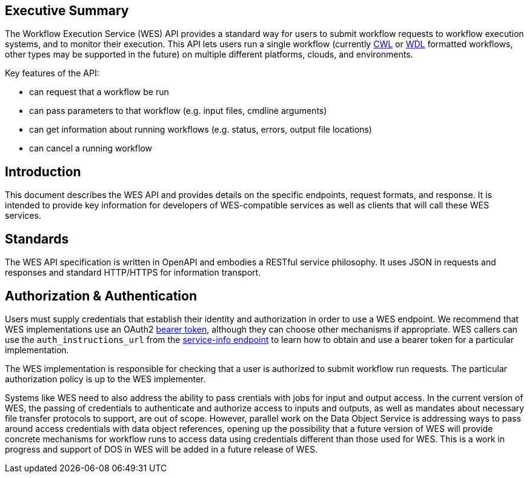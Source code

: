 == Executive Summary

The Workflow Execution Service (WES) API provides a standard way for users to submit workflow requests to workflow execution systems, and to monitor their execution. This API lets users run a single workflow (currently https://www.commonwl.org/[CWL] or http://www.openwdl.org/[WDL] formatted workflows, other types may be supported in the future) on multiple different platforms, clouds, and environments.

Key features of the API:

* can request that a workflow be run
* can pass parameters to that workflow (e.g. input files, cmdline arguments)
* can get information about running workflows (e.g. status, errors, output file locations)
* can cancel a running workflow

== Introduction

This document describes the WES API and provides details on the specific endpoints, request formats, and response.  It is intended to provide key information for developers of WES-compatible services as well as clients that will call these WES services.

== Standards

The WES API specification is written in OpenAPI and embodies a RESTful service philosophy.  It uses JSON in requests and responses and standard HTTP/HTTPS for information transport.

== Authorization & Authentication

Users must supply credentials that establish their identity and authorization in order to use a WES endpoint. We recommend that WES implementations use an OAuth2 https://oauth.net/2/bearer-tokens/[bearer token], although they can choose other mechanisms if appropriate. WES callers can use the `auth_instructions_url` from the https://ga4gh.github.io/workflow-execution-service-schemas/#/WorkflowExecutionService/GetServiceInfo[service-info endpoint] to learn how to obtain and use a bearer token for a particular implementation.

The WES implementation is responsible for checking that a user is authorized to submit workflow run requests. The particular authorization policy is up to the WES implementer.

Systems like WES need to also address the ability to pass crentials with jobs for input and output access.  In the current 
version of WES, the passing of credentials to authenticate and authorize access to inputs and outputs, as well as mandates about necessary file transfer protocols to support, are out of scope.  However, parallel work on the Data Object Service is addressing ways to pass around access credentials with data object references, opening up the possibility that a future version of WES will provide concrete mechanisms for workflow runs to access data using credentials different than those used for WES.  This is a work in progress and support of DOS in WES will be added in a future release of WES.
